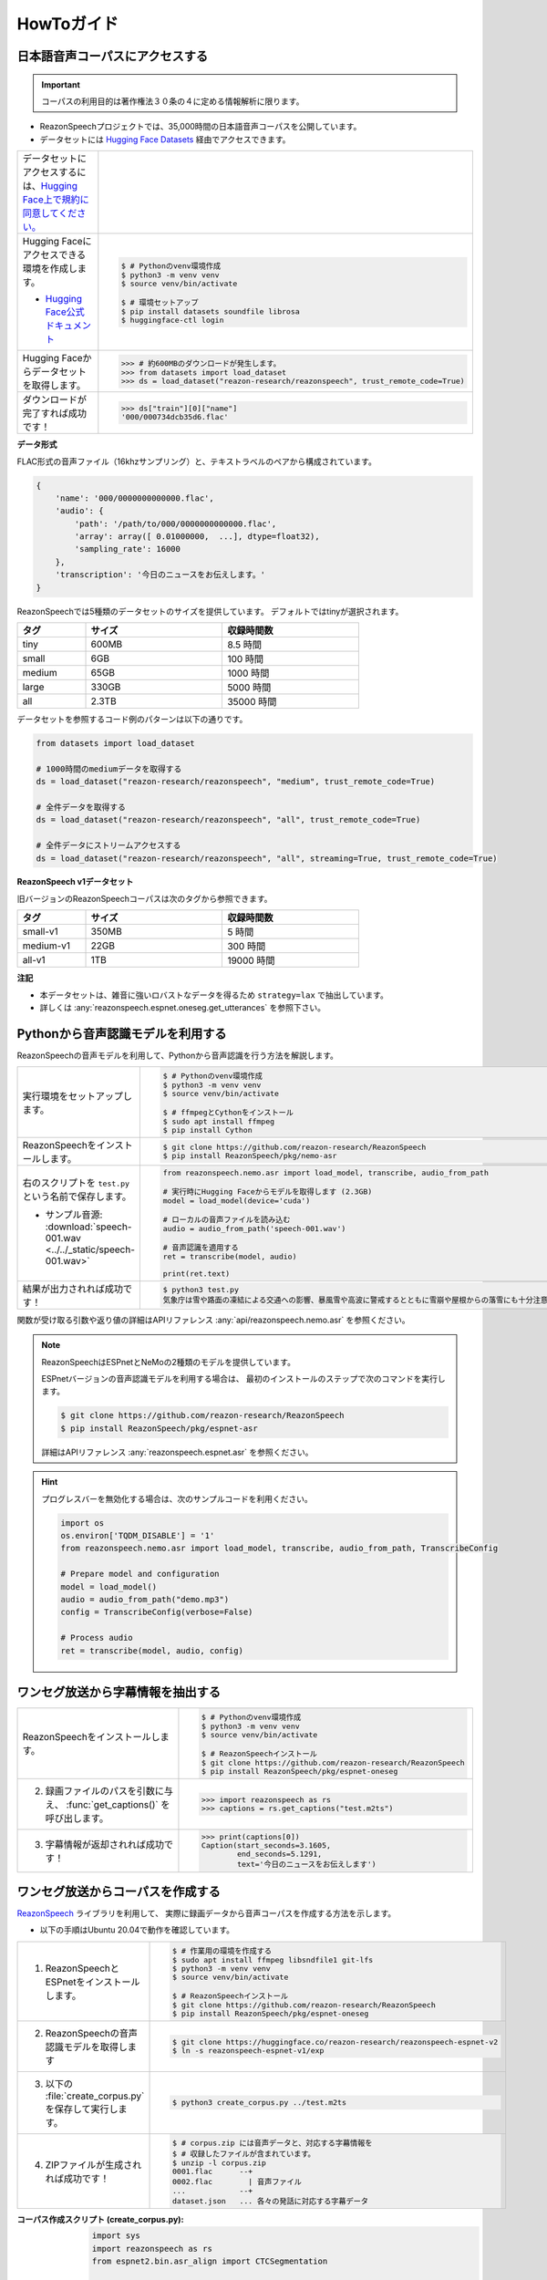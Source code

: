 ===========
HowToガイド
===========

.. _reazonspeech-corpus:

日本語音声コーパスにアクセスする
================================

.. important::

   コーパスの利用目的は著作権法３０条の４に定める情報解析に限ります。

* ReazonSpeechプロジェクトでは、35,000時間の日本語音声コーパスを公開しています。
* データセットには `Hugging Face Datasets <https://huggingface.co/docs/datasets/>`_ 経由でアクセスできます。

.. list-table::
   :widths: 2 3

   * - データセットにアクセスするには、`Hugging Face上で規約に同意してください。 <https://huggingface.co/datasets/reazon-research/reazonspeech>`_

     - .. figure:: ../../_static/huggingface.png
          :width: 80%

   * - Hugging Faceにアクセスできる環境を作成します。

       * `Hugging Face公式ドキュメント <https://huggingface.co/docs/datasets/installation>`_

     - .. code:: console

          $ # Pythonのvenv環境作成
          $ python3 -m venv venv
          $ source venv/bin/activate

          $ # 環境セットアップ
          $ pip install datasets soundfile librosa
          $ huggingface-ctl login

   * - Hugging Faceからデータセットを取得します。

     - >>> # 約600MBのダウンロードが発生します。
       >>> from datasets import load_dataset
       >>> ds = load_dataset("reazon-research/reazonspeech", trust_remote_code=True)

   * - ダウンロードが完了すれば成功です！

     - >>> ds["train"][0]["name"]
       '000/000734dcb35d6.flac'

**データ形式**

FLAC形式の音声ファイル（16khzサンプリング）と、テキストラベルのペアから構成されています。

.. code:: python

   {
       'name': '000/0000000000000.flac',
       'audio': {
           'path': '/path/to/000/0000000000000.flac',
           'array': array([ 0.01000000,  ...], dtype=float32),
           'sampling_rate': 16000
       },
       'transcription': '今日のニュースをお伝えします。'
   }

ReazonSpeechでは5種類のデータセットのサイズを提供しています。
デフォルトではtinyが選択されます。

.. table::
   :width: 600px
   :widths: 1 2 2

   =============== ======== =============
   タグ             サイズ   収録時間数
   =============== ======== =============
   tiny              600MB     8.5 時間
   small               6GB     100 時間
   medium             65GB    1000 時間
   large             330GB    5000 時間
   all               2.3TB   35000 時間
   =============== ======== =============

データセットを参照するコード例のパターンは以下の通りです。

.. code-block:: python

   from datasets import load_dataset

   # 1000時間のmediumデータを取得する
   ds = load_dataset("reazon-research/reazonspeech", "medium", trust_remote_code=True)

   # 全件データを取得する
   ds = load_dataset("reazon-research/reazonspeech", "all", trust_remote_code=True)

   # 全件データにストリームアクセスする
   ds = load_dataset("reazon-research/reazonspeech", "all", streaming=True, trust_remote_code=True)

**ReazonSpeech v1データセット**

旧バージョンのReazonSpeechコーパスは次のタグから参照できます。

.. table::
   :width: 600px
   :widths: 1 2 2

   ========= ======= =============
   タグ       サイズ  収録時間数
   ========= ======= =============
   small-v1   350MB       5 時間
   medium-v1   22GB     300 時間
   all-v1       1TB   19000 時間
   ========= ======= =============

**注記**

* 本データセットは、雑音に強いロバストなデータを得るため ``strategy=lax`` で抽出しています。
* 詳しくは :any:`reazonspeech.espnet.oneseg.get_utterances` を参照下さい。

.. _nemo-asr:

Pythonから音声認識モデルを利用する
==================================

ReazonSpeechの音声モデルを利用して、Pythonから音声認識を行う方法を解説します。

.. list-table::
   :widths: 2 3

   * - 実行環境をセットアップします。

     - .. code:: console

          $ # Pythonのvenv環境作成
          $ python3 -m venv venv
          $ source venv/bin/activate

          $ # ffmpegとCythonをインストール
          $ sudo apt install ffmpeg
          $ pip install Cython

   * - ReazonSpeechをインストールします。

     - .. code:: console

          $ git clone https://github.com/reazon-research/ReazonSpeech
          $ pip install ReazonSpeech/pkg/nemo-asr

   * - 右のスクリプトを ``test.py`` という名前で保存します。

       * サンプル音源: :download:`speech-001.wav <../../_static/speech-001.wav>`

     - .. code:: python

          from reazonspeech.nemo.asr import load_model, transcribe, audio_from_path

          # 実行時にHugging Faceからモデルを取得します (2.3GB)
          model = load_model(device='cuda')

          # ローカルの音声ファイルを読み込む
          audio = audio_from_path('speech-001.wav')

          # 音声認識を適用する
          ret = transcribe(model, audio)

          print(ret.text)

   * - 結果が出力されれば成功です！

     - .. code:: console

          $ python3 test.py
          気象庁は雪や路面の凍結による交通への影響、暴風雪や高波に警戒するとともに雪崩や屋根からの落雪にも十分注意するよう呼びかけています。

関数が受け取る引数や返り値の詳細はAPIリファレンス :any:`api/reazonspeech.nemo.asr` を参照ください。

.. note::

   ReazonSpeechはESPnetとNeMoの2種類のモデルを提供しています。

   ESPnetバージョンの音声認識モデルを利用する場合は、
   最初のインストールのステップで次のコマンドを実行します。

   .. code:: console

      $ git clone https://github.com/reazon-research/ReazonSpeech
      $ pip install ReazonSpeech/pkg/espnet-asr

   詳細はAPIリファレンス :any:`reazonspeech.espnet.asr` を参照ください。

.. hint::

     プログレスバーを無効化する場合は、次のサンプルコードを利用ください。

     .. code:: python

        import os
        os.environ['TQDM_DISABLE'] = '1'
        from reazonspeech.nemo.asr import load_model, transcribe, audio_from_path, TranscribeConfig

        # Prepare model and configuration
        model = load_model()
        audio = audio_from_path("demo.mp3")
        config = TranscribeConfig(verbose=False)

        # Process audio
        ret = transcribe(model, audio, config)

ワンセグ放送から字幕情報を抽出する
==================================

.. list-table::
   :widths: 2 3

   * - ReazonSpeechをインストールします。

     - .. code-block:: console

          $ # Pythonのvenv環境作成
          $ python3 -m venv venv
          $ source venv/bin/activate

          $ # ReazonSpeechインストール
          $ git clone https://github.com/reazon-research/ReazonSpeech
          $ pip install ReazonSpeech/pkg/espnet-oneseg

   * - 2. 録画ファイルのパスを引数に与え、 :func:`get_captions()` を呼び出します。

     - >>> import reazonspeech as rs
       >>> captions = rs.get_captions("test.m2ts")

   * - 3. 字幕情報が返却されれば成功です！

     - >>> print(captions[0])
       Caption(start_seconds=3.1605,
               end_seconds=5.1291,
               text='今日のニュースをお伝えします')



ワンセグ放送からコーパスを作成する
==================================

`ReazonSpeech <https://github.com/reazon-research/ReazonSpeech>`_ ライブラリを利用して、
実際に録画データから音声コーパスを作成する方法を示します。

* 以下の手順はUbuntu 20.04で動作を確認しています。

.. list-table::
   :widths: 2 3

   * - 1. ReazonSpeechとESPnetをインストールします。

     - .. code-block:: console

          $ # 作業用の環境を作成する
          $ sudo apt install ffmpeg libsndfile1 git-lfs
          $ python3 -m venv venv
          $ source venv/bin/activate

          $ # ReazonSpeechインストール
          $ git clone https://github.com/reazon-research/ReazonSpeech
          $ pip install ReazonSpeech/pkg/espnet-oneseg

   * - 2. ReazonSpeechの音声認識モデルを取得します

     - .. code-block:: console

          $ git clone https://huggingface.co/reazon-research/reazonspeech-espnet-v2
          $ ln -s reazonspeech-espnet-v1/exp

   * - 3. 以下の :file:`create_corpus.py` を保存して実行します。

     - .. code-block:: console

          $ python3 create_corpus.py ../test.m2ts

   * - 4. ZIPファイルが生成されれば成功です！

     - .. code-block:: console

          $ # corpus.zip には音声データと、対応する字幕情報を
          $ # 収録したファイルが含まれています。
          $ unzip -l corpus.zip
          0001.flac      --+
          0002.flac        | 音声ファイル
          ...            --+
          dataset.json   ... 各々の発話に対応する字幕データ

:コーパス作成スクリプト (create_corpus.py):
    .. code-block::

       import sys
       import reazonspeech as rs
       from espnet2.bin.asr_align import CTCSegmentation

       # ESPnetのCTCSegmentationを用意します
       ctc_segmentation = CTCSegmentation(
           "exp/asr_train_asr_conformer_raw_jp_char/config.yaml",
           "exp/asr_train_asr_conformer_raw_jp_char/valid.acc.ave_10best.pth",
           kaldi_style_text=False,
           fs=16000,
       )

       # 発話情報（字幕と音声のペア）を抽出します
       utterances = rs.get_utterances(sys.argv[1], ctc_segmentation)

       # 抽出した情報をZIP形式で保存します
       rs.save_as_zip(utterances, "corpus.zip")


